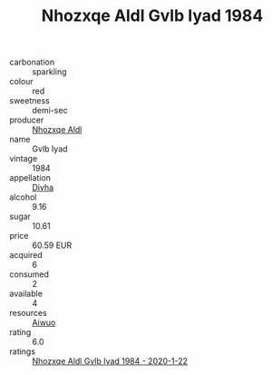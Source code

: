 :PROPERTIES:
:ID:                     90fb0e82-ecae-4b57-9fdc-60dd53880667
:END:
#+TITLE: Nhozxqe Aldl Gvlb Iyad 1984

- carbonation :: sparkling
- colour :: red
- sweetness :: demi-sec
- producer :: [[id:539af513-9024-4da4-8bd6-4dac33ba9304][Nhozxqe Aldl]]
- name :: Gvlb Iyad
- vintage :: 1984
- appellation :: [[id:c31dd59d-0c4f-4f27-adba-d84cb0bd0365][Divha]]
- alcohol :: 9.16
- sugar :: 10.61
- price :: 60.59 EUR
- acquired :: 6
- consumed :: 2
- available :: 4
- resources :: [[id:47e01a18-0eb9-49d9-b003-b99e7e92b783][Aiwuo]]
- rating :: 6.0
- ratings :: [[id:d4ee7a67-e6e7-4841-bf88-eefc09d323d4][Nhozxqe Aldl Gvlb Iyad 1984 - 2020-1-22]]



